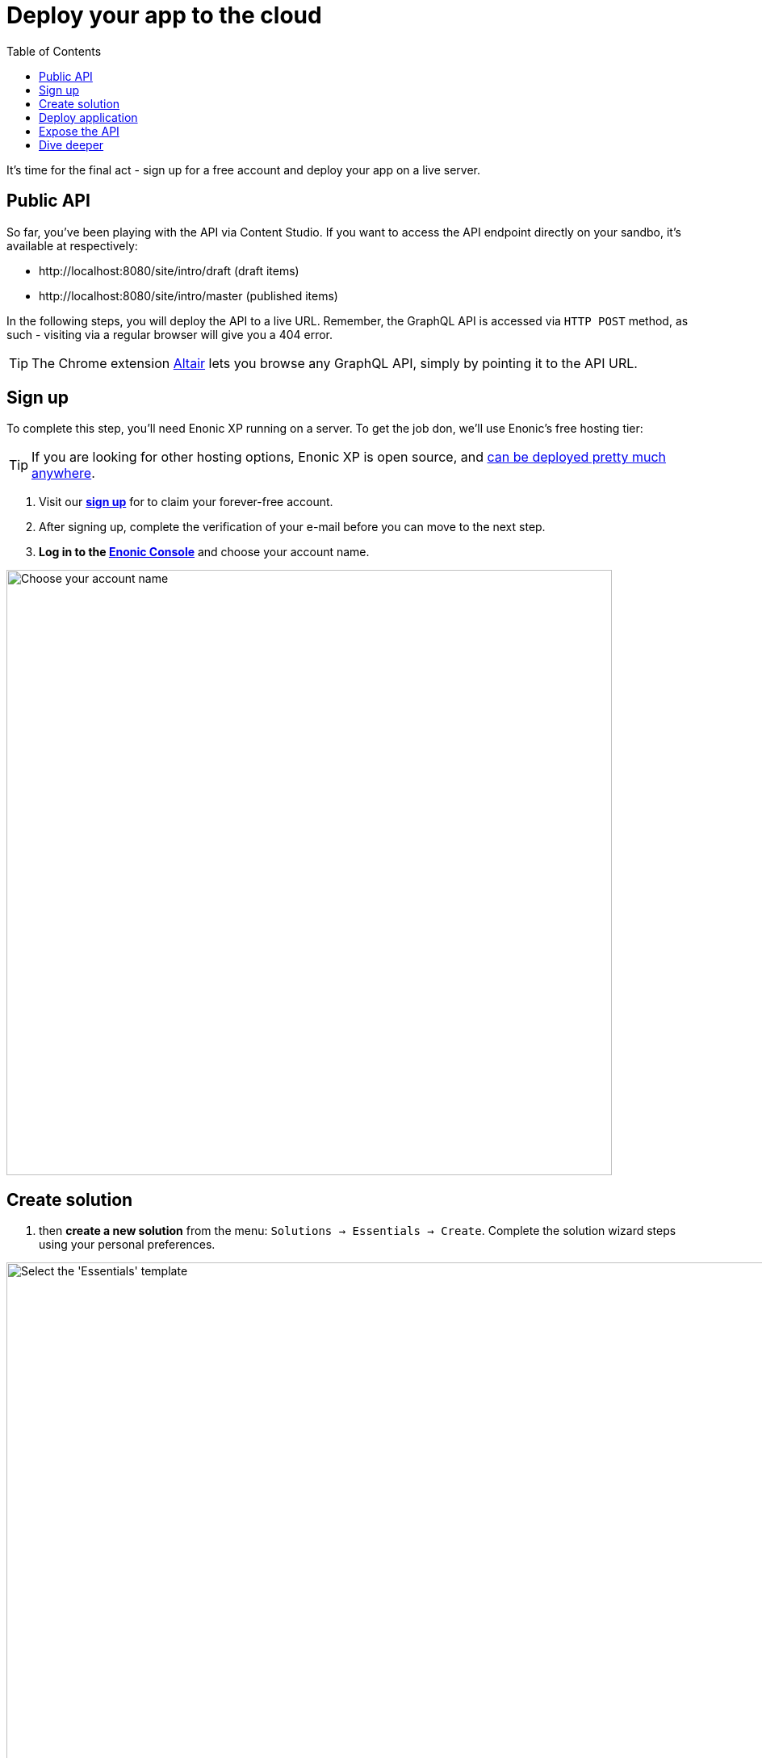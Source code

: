 = Deploy your app to the cloud
:toc: right
:experimental:
:imagesdir: media/
:sourcedir: ../

It's time for the final act - sign up for a free account and deploy your app on a live server.


== Public API

So far, you've been playing with the API via Content Studio. If you want to access the API endpoint directly on your sandbo, it's available at respectively:

* \http://localhost:8080/site/intro/draft (draft items)
* \http://localhost:8080/site/intro/master (published items)

In the following steps, you will deploy the API to a live URL. Remember, the GraphQL API is accessed via `HTTP POST` method, as such - visiting via a regular browser will give you a 404 error.

TIP: The Chrome extension https://chrome.google.com/webstore/detail/altair-graphql-client/flnheeellpciglgpaodhkhmapeljopja[Altair^] lets you browse any GraphQL API, simply by pointing it to the API URL.

== Sign up

To complete this step, you'll need Enonic XP running on a server. To get the job don, we'll use Enonic's free hosting tier:

[TIP]
====
If you are looking for other hosting options, Enonic XP is open source, and https://developer.enonic.com/docs/hosting[can be deployed pretty much anywhere^].
====


. Visit our *https://enonic.com/sign-up[sign up^]* for to claim your forever-free account. 
. After signing up, complete the verification of your e-mail before you can move to the next step.
. *Log in to the https://console.enonic.com[Enonic Console^]* and choose your account name.

image::console-account-create.png["Choose your account name", width="750px"]



== Create solution

. then  *create a new solution* from the menu: `Solutions -> Essentials -> Create`. Complete the solution wizard steps using your personal preferences.

image::console-solution-create.png["Select the 'Essentials' template", width="1440px"]

We will then spin up an Enonic XP environment, similar to your local sandbox but this time on a real server in the Cloud.

== Deploy application

. Once the solution has started (verify by logging in to the XP admin), you need to *authorize the CLI*. Run this command:
+
  enonic cloud login
+
. After successful authentication *install your app* using this command:
+
  enonic cloud app install
+
IMPORTANT: You must execute this command from your app folder.
+
TIP: Alternatively upload the app from the Console directly: `Solutions -> <Your solution> -> Applications -> Install`. The app file can be found in your project folder i.e. `build/libs/myapp.jar`.

Once installed, the app should be listed in the Cloud console:

image::console-application-list.png["List of applications including 'MyApp'", width="1440px"]


== Expose the API

Finally, you may also want to expose the API:

. *create an ingress* in the Enonic Cloud console: `Solutions -> <Your solution> -> Ingresses -> Create`. Give it a suitable name i.e. `Intro API`, and use the following values:
+
====
Environment:: Use the default value
Target:: `/site/intro`
Domain:: Use the default value
Path:: `/api`
ID provider:: leave empty
====
+
. Once the incress is created, *Select it in the list*. This will reveal a link to your API on the right. hand side
. *Visit the URL* to see the `Query Playground` API browser.
+
NOTE: The API browser can be disabled by changing the configuration of the `Guillotine app`.
+

To use the published content API directly from a GraphQL client, simply add append `/master` to the Ingress URL.
+
TIP: Remember, the GraphQL API only accepts `POST` requests, so the browser will only show a 404 at this point.


== Dive deeper

🎉 Awesome! You made it to the end.

In the process, you created an Enonic XP sandbox, built and customized your own app, ran GraphQL queries, got to know the Enonic CLI and our SaaS service.

As you may already imagine, the Platform is capable of so much more. Did you for instance know that Enonic has a https://developer.enonic.com/docs/xp/stable/framework[JavaScript framework^], complete with https://www.npmjs.com/org/enonic-types[TypeScript definitions^] the entire platform API? You may use it in your apps to extend and customize the Platform as you like.

To continue the journey, we recommend visiting the https://developer.enonic.com/docs/tutorials[Enonic tutorials] section of the Developer Portal.

Bon voyage!




